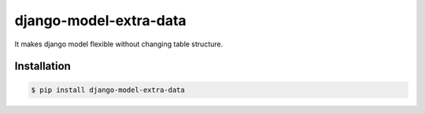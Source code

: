 django-model-extra-data
=======================

It makes django model flexible without changing table structure.

.. image:: https://travis-ci.org/NZME/django-model-extra-data.svg?branch=master
    :target: https://travis-ci.org/NZME/django-model-extra-data

Installation
------------

.. code-block:: bash

    $ pip install django-model-extra-data
